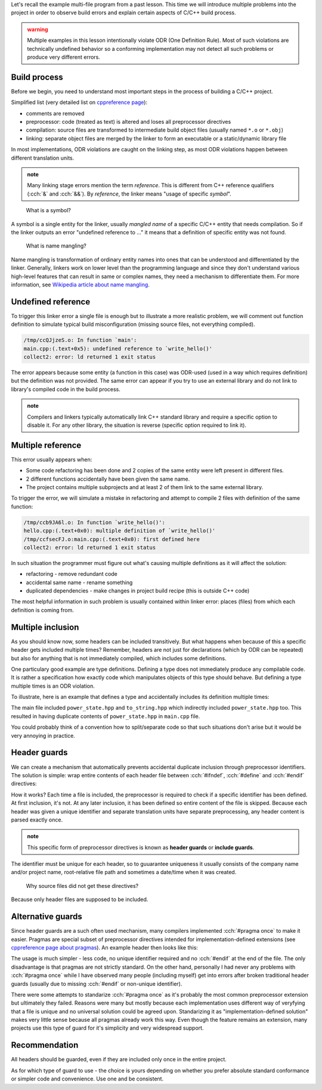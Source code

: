 .. title: 03 - header guards
.. slug: index
.. description: header (include) guards
.. author: Xeverous

Let's recall the example multi-file program from a past lesson. This time we will introduce multiple problems into the project in order to observe build errors and explain certain aspects of C/C++ build process.

.. admonition:: warning
    :class: warning

    Multiple examples in this lesson intentionally violate ODR (One Definition Rule). Most of such violations are technically undefined behavior so a conforming implementation may not detect all such problems or produce very different errors.

Build process
#############

Before we begin, you need to understand most important steps in the process of building a C/C++ project.

Simplified list (very detailed list on `cppreference page <https://en.cppreference.com/w/cpp/language/translation_phases>`_):

- comments are removed
- preprocessor: code (treated as text) is altered and loses all preprocessor directives
- compilation: source files are transformed to intermediate build object files (usually named ``*.o`` or ``*.obj``)
- linking: separate object files are merged by the linker to form an executable or a static/dynamic library file

In most implementations, ODR violations are caught on the linking step, as most ODR violations happen between different translation units.

.. admonition:: note
    :class: note

    Many linking stage errors mention the term *reference*. This is different from C++ reference qualifiers (:cch:`&` and :cch:`&&`). By *reference*, the linker means "usage of specific *symbol*".

..

    What is a symbol?

A symbol is a single entity for the linker, usually *mangled name* of a specific C/C++ entity that needs compilation. So if the linker outputs an error "undefined reference to ..." it means that a definition of specific entity was not found.

    What is name mangling?

Name mangling is transformation of ordinary entity names into ones that can be understood and differentiated by the linker. Generally, linkers work on lower level than the programming language and since they don't understand various high-level features that can result in same or complex names, they need a mechanism to differentiate them. For more information, see `Wikipedia article about name mangling <https://en.wikipedia.org/wiki/Name_mangling>`_.

Undefined reference
###################

To trigger this linker error a single file is enough but to illustrate a more realistic problem, we will comment out function definition to simulate typical build misconfiguration (missing source files, not everything compiled).

.. cch::
    :code_path: undefined_reference.cpp
    :color_path: undefined_reference.color

.. code::

    /tmp/ccQJjzeS.o: In function `main':
    main.cpp:(.text+0x5): undefined reference to `write_hello()'
    collect2: error: ld returned 1 exit status

The error appears because some entity (a function in this case) was ODR-used (used in a way which requires definition) but the definition was not provided. The same error can appear if you try to use an external library and do not link to library's compiled code in the build process.

.. admonition:: note
    :class: note

    Compilers and linkers typically automatically link C++ standard library and require a specific option to disable it. For any other library, the situation is reverse (specific option required to link it).

Multiple reference
##################

This error usually appears when:

- Some code refactoring has been done and 2 copies of the same entity were left present in different files.
- 2 different functions accidentally have been given the same name.
- The project contains multiple subprojects and at least 2 of them link to the same external library.

To trigger the error, we will simulate a mistake in refactoring and attempt to compile 2 files with definition of the same function:

.. cch::
    :code_path: multiple_reference.cpp
    :color_path: multiple_reference.color

.. code::

    /tmp/ccb9JA6l.o: In function `write_hello()':
    hello.cpp:(.text+0x0): multiple definition of `write_hello()'
    /tmp/ccfsecFJ.o:main.cpp:(.text+0x0): first defined here
    collect2: error: ld returned 1 exit status

In such situation the programmer must figure out what's causing multiple definitions as it will affect the solution:

- refactoring - remove redundant code
- accidental same name - rename something
- duplicated dependencies - make changes in project build recipe (this is outside C++ code)

The most helpful information in such problem is usually contained within linker error: places (files) from which each definition is coming from.

Multiple inclusion
##################

As you should know now, some headers can be included transitively. But what happens when because of this a specific header gets included multiple times? Remember, headers are not just for declarations (which by ODR can be repeated) but also for anything that is not immediately compiled, which includes some definitions.

One particulary good example are type definitions. Defining a type does not immediately produce any compilable code. It is rather a specification how exactly code which manipulates objects of this type should behave. But defining a type multiple times is an ODR violation.

To illustrate, here is an example that defines a type and accidentally includes its definition multiple times:

.. cch::
    :code_path: multiple_inclusion.cpp
    :color_path: multiple_inclusion.color

.. ansi::
    :ansi_path: multiple_inclusion.txt

The main file included ``power_state.hpp`` and ``to_string.hpp`` which indirectly included ``power_state.hpp`` too. This resulted in having duplicate contents of ``power_state.hpp`` in ``main.cpp`` file.

You could probably think of a convention how to split/separate code so that such situations don't arise but it would be very annoying in practice.

.. TODO explain #ifdef earlier, when explaining #include and compiler options

Header guards
#############

We can create a mechanism that automatically prevents accidental duplicate inclusion through preprocessor identifiers. The solution is simple: wrap entire contents of each header file between :cch:`#ifndef`, :cch:`#define` and :cch:`#endif` directives:

.. cch::
    :code_path: header_guards.cpp
    :color_path: header_guards.color

How it works? Each time a file is included, the preprocessor is required to check if a specific identifier has been defined. At first inclusion, it's not. At any later inclusion, it has been defined so entire content of the file is skipped. Because each header was given a unique identifier and separate translation units have separate preprocessing, any header content is parsed exactly once.

.. admonition:: note
    :class: note

    This specific form of preprocessor directives is known as **header guards** or **include guards**.

The identifier must be unique for each header, so to guuarantee uniqueness it usually consists of the company name and/or project name, root-relative file path and sometimes a date/time when it was created.

    Why source files did not get these directives?

Because only header files are supposed to be included.

Alternative guards
##################

Since header guards are a such often used mechanism, many compilers implemented :cch:`#pragma once` to make it easier. Pragmas are special subset of preprocessor directives intended for implementation-defined extensions (see `cppreference page about pragmas <https://en.cppreference.com/w/cpp/preprocessor/impl>`_). An example header then looks like this:

.. cch::
    :code_path: pragma_once.cpp
    :color_path: pragma_once.color

The usage is much simpler - less code, no unique identifier required and no :cch:`#endif` at the end of the file. The only disadvantage is that pragmas are not strictly standard. On the other hand, personally I had never any problems with :cch:`#pragma once` while I have observed many people (including myself) get into errors after broken traditional header guards (usually due to missing :cch:`#endif` or non-unique identifier).

There were some attempts to standarize :cch:`#pragma once` as it's probably the most common preprocessor extension but ultimately they failed. Reasons were many but mostly because each implementation uses different way of veryfying that a file is unique and no universal solution could be agreed upon. Standarizing it as "implementation-defined solution" makes very little sense because all pragmas already work this way. Even though the feature remains an extension, many projects use this type of guard for it's simplicity and very widespread support.

Recommendation
##############

All headers should be guarded, even if they are included only once in the entire project.

As for which type of guard to use - the choice is yours depending on whether you prefer absolute standard conformance or simpler code and convenience. Use one and be consistent.
